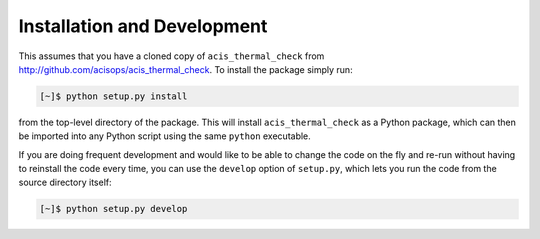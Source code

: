 .. _install:

Installation and Development
----------------------------

This assumes that you have a cloned copy of ``acis_thermal_check`` from
http://github.com/acisops/acis_thermal_check. To install the package simply 
run:

.. code-block:: bash

    [~]$ python setup.py install

from the top-level directory of the package. This will install 
``acis_thermal_check`` as a Python package, which can then be imported into any 
Python script using the same ``python`` executable.

If you are doing frequent development and would like to be able to change the code
on the fly and re-run without having to reinstall the code every time, you can use the
``develop`` option of ``setup.py``, which lets you run the code from the source directory
itself:

.. code-block:: bash

    [~]$ python setup.py develop

